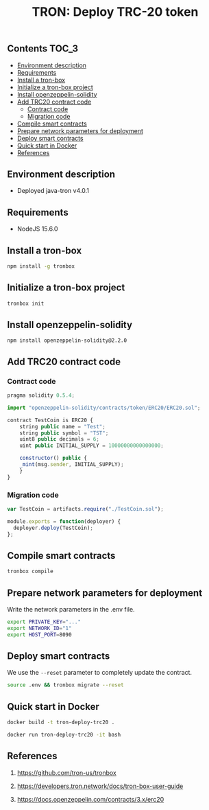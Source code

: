#+TITLE: TRON: Deploy TRC-20 token
#+PROPERTY: header-args :session *shell tron* :results silent raw

** Contents                                                           :TOC_3:
  - [[#environment-description][Environment description]]
  - [[#requirements][Requirements]]
  - [[#install-a-tron-box][Install a tron-box]]
  - [[#initialize-a-tron-box-project][Initialize a tron-box project]]
  - [[#install-openzeppelin-solidity][Install openzeppelin-solidity]]
  - [[#add-trc20-contract-code][Add TRC20 contract code]]
    - [[#contract-code][Contract code]]
    - [[#migration-code][Migration code]]
  - [[#compile-smart-contracts][Compile smart contracts]]
  - [[#prepare-network-parameters-for-deployment][Prepare network parameters for deployment]]
  - [[#deploy-smart-contracts][Deploy smart contracts]]
  - [[#quick-start-in-docker][Quick start in Docker]]
  - [[#references][References]]

** Environment description

- Deployed java-tron v4.0.1

** Requirements

- NodeJS 15.6.0

** Install a tron-box

#+BEGIN_SRC sh
npm install -g tronbox
#+END_SRC

** Initialize a tron-box project

#+BEGIN_SRC sh
tronbox init
#+END_SRC

** Install openzeppelin-solidity

#+BEGIN_SRC lang
npm install openzeppelin-solidity@2.2.0
#+END_SRC

** Add TRC20 contract code

*** Contract code

#+BEGIN_SRC js :erc20/contracts/
pragma solidity 0.5.4;

import "openzeppelin-solidity/contracts/token/ERC20/ERC20.sol";

contract TestCoin is ERC20 {
    string public name = "Test";
    string public symbol = "TST";
    uint8 public decimals = 6;
    uint public INITIAL_SUPPLY = 10000000000000000;

    constructor() public {
	_mint(msg.sender, INITIAL_SUPPLY);
    }
}
#+END_SRC

*** Migration code

#+BEGIN_SRC js :tangle erc20/migrations/2_deploy_contracts.js
var TestCoin = artifacts.require("./TestCoin.sol");

module.exports = function(deployer) {
  deployer.deploy(TestCoin);
};
#+END_SRC

** Compile smart contracts

#+BEGIN_SRC sh
tronbox compile
#+END_SRC

** Prepare network parameters for deployment

Write the network parameters in the .env file.

#+BEGIN_SRC sh
export PRIVATE_KEY="..."
export NETWORK_ID="1"
export HOST_PORT=8090
#+END_SRC

** Deploy smart contracts

We use the =--reset= parameter to completely update the contract.

#+BEGIN_SRC sh
source .env && tronbox migrate --reset
#+END_SRC

** Quick start in Docker

#+BEGIN_SRC sh
docker build -t tron-deploy-trc20 .
#+END_SRC

#+BEGIN_SRC sh
docker run tron-deploy-trc20 -it bash
#+END_SRC

** References

1. https://github.com/tron-us/tronbox

2. https://developers.tron.network/docs/tron-box-user-guide

3. https://docs.openzeppelin.com/contracts/3.x/erc20
